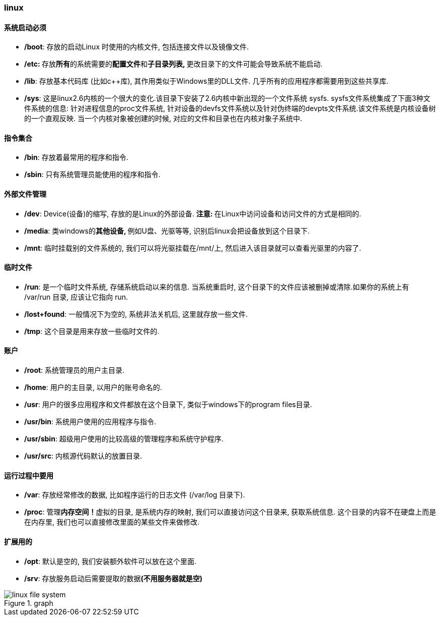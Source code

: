 
:assets-dir: ../assets

=== linux

==== 系统启动必须

- **/boot**: 存放的启动Linux 时使用的内核文件, 包括连接文件以及镜像文件.

- **/etc: **存放**所有**的系统需要的**配置文件**和**子目录列表, **更改目录下的文件可能会导致系统不能启动.

- **/lib**: 存放基本代码库 (比如c++库), 其作用类似于Windows里的DLL文件. 几乎所有的应用程序都需要用到这些共享库.

- **/sys**:  这是linux2.6内核的一个很大的变化.该目录下安装了2.6内核中新出现的一个文件系统 sysfs. sysfs文件系统集成了下面3种文件系统的信息: 针对进程信息的proc文件系统, 针对设备的devfs文件系统以及针对伪终端的devpts文件系统.该文件系统是内核设备树的一个直观反映. 当一个内核对象被创建的时候, 对应的文件和目录也在内核对象子系统中.

==== 指令集合

- **/bin**: 存放着最常用的程序和指令.

- **/sbin**: 只有系统管理员能使用的程序和指令.

==== 外部文件管理

- **/dev**: Device(设备)的缩写, 存放的是Linux的外部设备. **注意: **在Linux中访问设备和访问文件的方式是相同的.

- **/media**: 类windows的**其他设备, **例如U盘、光驱等等, 识别后linux会把设备放到这个目录下.

- **/mnt**: 临时挂载别的文件系统的, 我们可以将光驱挂载在/mnt/上, 然后进入该目录就可以查看光驱里的内容了.

==== 临时文件

- **/run**: 是一个临时文件系统, 存储系统启动以来的信息. 当系统重启时, 这个目录下的文件应该被删掉或清除.如果你的系统上有 /var/run 目录, 应该让它指向 run.

- **/lost+found**: 一般情况下为空的, 系统非法关机后, 这里就存放一些文件.

- **/tmp**: 这个目录是用来存放一些临时文件的.

==== 账户

- **/root**: 系统管理员的用户主目录.

- **/home**: 用户的主目录, 以用户的账号命名的.

- **/usr**: 用户的很多应用程序和文件都放在这个目录下, 类似于windows下的program files目录.

- **/usr/bin**: 系统用户使用的应用程序与指令.

- **/usr/sbin**: 超级用户使用的比较高级的管理程序和系统守护程序.

- **/usr/src**: 内核源代码默认的放置目录.

==== 运行过程中要用

- **/var**: 存放经常修改的数据, 比如程序运行的日志文件 (/var/log 目录下).

- **/proc**: 管理**内存空间！**虚拟的目录, 是系统内存的映射, 我们可以直接访问这个目录来, 获取系统信息. 这个目录的内容不在硬盘上而是在内存里, 我们也可以直接修改里面的某些文件来做修改.

==== 扩展用的

- **/opt**: 默认是空的, 我们安装额外软件可以放在这个里面.

- **/srv**: 存放服务启动后需要提取的数据**(不用服务器就是空)**

.graph
image::{assets-dir}/linux_file_system.png[linux file system]
